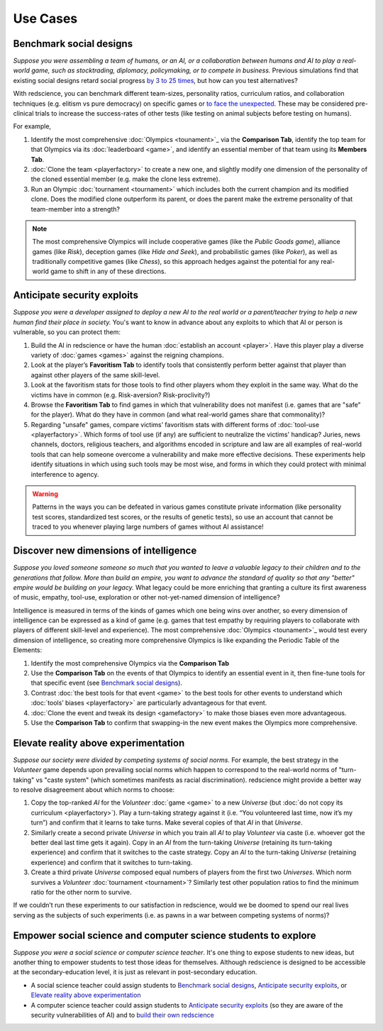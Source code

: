 Use Cases
=========


Benchmark social designs
------------------------

*Suppose you were assembling a team of humans, or an AI, or a 
collaboration between humans and AI to play a real-world game, such as 
stocktrading, diplomacy, policymaking, or to compete in business.*
Previous simulations find that existing social designs retard social 
progress `by 3 to 25 times <https://figshare.
com/articles/dataset/Varieties_of_Elitism/7052264>`_, but how can you test
alternatives? 

With redscience, you can benchmark different team-sizes, personality 
ratios, curriculum ratios, and collaboration techniques (e.g. elitism vs 
pure democracy) on specific games or `to face the unexpected <Olympics>`_. 
These may be considered pre-clinical trials to increase the success-rates
of other tests (like testing on animal subjects before testing on humans).

For example,   

#. Identify the most comprehensive :doc:`Olympics <tounament>`_ via the **Comparison Tab**, 
   identify the top team for that Olympics via its :doc:`leaderboard <game>`, 
   and identify an essential member of that team using its **Members Tab**.
#. :doc:`Clone the team <playerfactory>` to create a new one, and slightly 
   modify one dimension of the personality of the cloned essential member 
   (e.g. make the clone less extreme). 
#. Run an Olympic :doc:`tournament <tournament>` which includes both the 
   current champion and its modified clone. Does the modified clone 
   outperform its parent, or does the parent make the extreme personality of 
   that team-member into a strength?

.. Note:: The most comprehensive Olympics will include cooperative games 
  (like the *Public Goods game*), alliance games (like *Risk*), deception 
  games (like *Hide and Seek*), and probabilistic games (like *Poker*), 
  as well as traditionally competitive games (like *Chess*), so this approach 
  hedges against the potential for any real-world game to 
  shift in any of these directions.

Anticipate security exploits 
----------------------------

*Suppose you were a developer assigned to deploy a new AI to the real world 
or a parent/teacher trying to help a new human find their place in society.*
You's want to know in advance about any exploits to which that AI or person is 
vulnerable, so you can protect them:

#. Build the AI in redscience or have the human 
   :doc:`establish an account <player>`. Have this player play a diverse variety
   of :doc:`games <games>` against the reigning champions.
#. Look at the player’s **Favoritism Tab** to identify tools that 
   consistently perform better against that player than against other players 
   of the same skill-level.
#. Look at the favoritism stats for those tools to find other players whom
   they exploit in the same way. What do the victims have in common 
   (e.g. Risk-aversion? Risk-proclivity?)
#. Browse the **Favoritism Tab** to find games in which that 
   vulnerability does not manifest (i.e. games that are "safe" for the player).
   What do they have in common (and what real-world games share that commonality)?
#. Regarding "unsafe" games, compare victims’ favoritism stats with different 
   forms of :doc:`tool-use <playerfactory>`. Which forms of tool use (if any) 
   are sufficient to neutralize the victims' handicap? Juries, news channels, 
   doctors, religious teachers, and algorithms encoded in scripture and law are 
   all examples of real-world tools that can help someone overcome a vulnerability
   and make more effective decisions. These experiments help identify situations 
   in which using such tools may be most wise, and forms in which they could 
   protect with minimal interference to agency.

.. Warning:: Patterns in the ways you can be defeated in various games 
  constitute private information (like personality test scores, 
  standardized test scores, or the results of genetic tests), so use 
  an account that cannot be traced to you whenever playing large numbers
  of games without AI assistance!

Discover new dimensions of intelligence
---------------------------------------

*Suppose you loved someone someone so much that you wanted to leave a valuable 
legacy to their children and to the generations that follow. More than build an
empire, you want to advance the standard of quality so that any "better" 
empire would be building on your legacy.* What legacy could be more enriching 
that granting a culture its first awareness of music, empathy, tool-use, 
exploration or other not-yet-named dimension of intelligence? 

Intelligence is measured in terms of the kinds of games which one being 
wins over another, so every dimension of intelligence can be expressed as a 
kind of game (e.g. games that test empathy by requiring players to collaborate
with players of different skill-level and experience). The most comprehensive 
:doc:`Olympics <tounament>`_ would test every dimension of intelligence, so creating more 
comprehensive Olympics is like expanding the Periodic Table of the Elements:

#. Identify the most comprehensive Olympics via the **Comparison Tab**
#. Use the **Comparison Tab** on the events of that Olympics to identify an 
   essential event in it, then fine-tune tools for that specific event (see 
   `Benchmark social designs`_). 
#. Contrast :doc:`the best tools for that event <game>` to the best tools 
   for other events to understand which :doc:`tools’ biases <playerfactory>` 
   are particularly advantageous for that event.
#. :doc:`Clone the event and tweak its design <gamefactory>` to make those 
   biases even more advantageous.
#. Use the **Comparison Tab** to confirm that swapping-in the new event makes 
   the Olympics more comprehensive.  

Elevate reality above experimentation
-------------------------------------

*Suppose our society were divided by competing systems of social norms.* For
example, the best strategy in the *Volunteer* game depends upon prevailing 
social norms which happen to correspond to the real-world norms of "turn-taking"
vs "caste system" (which sometimes manifests as racial discrimination). 
redscience might provide a better way to resolve disagreement about which norms
to choose: 

#. Copy the top-ranked *AI* for the *Volunteer* :doc:`game <game>` to a new 
   *Universe* (but :doc:`do not copy its curriculum <playerfactory>`). Play a 
   turn-taking strategy against it (i.e. “You volunteered last time, now it’s my 
   turn”) and confirm that it learns to take turns. Make several copies of that 
   *AI* in that *Universe*.
#. Similarly create a second private *Universe* in which you train all *AI* 
   to play *Volunteer* via caste (i.e. whoever got the better deal last time 
   gets it again). Copy in an *AI* from the turn-taking *Universe* (retaining
   its turn-taking experience) and confirm that it switches to the caste
   strategy. Copy an *AI* to the turn-taking *Universe* (retaining experience) 
   and confirm that it switches to turn-taking.
#. Create a third private *Universe* composed equal numbers of players from the  
   first two *Universes*. Which norm survives a *Volunteer* :doc:`tournament <tournament>`?
   Similarly test other population ratios to find the minimum ratio for the 
   other norm to survive. 

If we couldn’t run these experiments to our satisfaction in redscience, 
would we be doomed to spend our real lives serving as the subjects of 
such experiments (i.e. as pawns in a war between competing systems of 
norms)?

Empower social science and computer science students to explore
---------------------------------------------------------------

*Suppose you were a social science or computer science teacher*. It's one thing
to expose students to new ideas, but another thing to empower students to test 
those ideas for themselves. Although redscience is designed to be accessible at
the secondary-education level, it is just as relevant in post-secondary education.

* A social science teacher could assign students to `Benchmark social designs`_,
  `Anticipate security exploits`_, or `Elevate reality above experimentation`_

* A computer science teacher could assign students to `Anticipate security exploits`_
  (so they are aware of the security vulnerabilities of AI) and to 
  `build their own redscience <curriculum>`_
